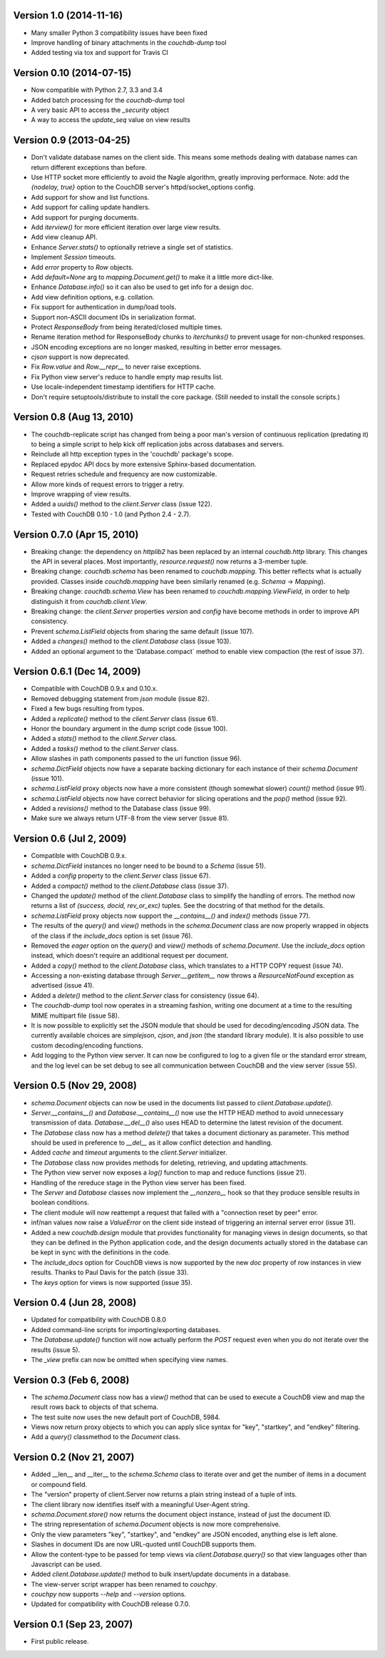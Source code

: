 Version 1.0 (2014-11-16)
------------------------

* Many smaller Python 3 compatibility issues have been fixed
* Improve handling of binary attachments in the `couchdb-dump` tool
* Added testing via tox and support for Travis CI


Version 0.10 (2014-07-15)
-------------------------

* Now compatible with Python 2.7, 3.3 and 3.4
* Added batch processing for the `couchdb-dump` tool
* A very basic API to access the `_security` object
* A way to access the `update_seq` value on view results


Version 0.9 (2013-04-25)
------------------------

* Don't validate database names on the client side. This means some methods
  dealing with database names can return different exceptions than before.
* Use HTTP socket more efficiently to avoid the Nagle algorithm, greatly
  improving performace. Note: add the `{nodelay, true}` option to the CouchDB
  server's httpd/socket_options config.
* Add support for show and list functions.
* Add support for calling update handlers.
* Add support for purging documents.
* Add `iterview()` for more efficient iteration over large view results.
* Add view cleanup API.
* Enhance `Server.stats()` to optionally retrieve a single set of statistics.
* Implement `Session` timeouts.
* Add `error` property to `Row` objects.
* Add `default=None` arg to `mapping.Document.get()` to make it a little more
  dict-like.
* Enhance `Database.info()` so it can also be used to get info for a design
  doc.
* Add view definition options, e.g. collation.
* Fix support for authentication in dump/load tools.
* Support non-ASCII document IDs in serialization format.
* Protect `ResponseBody` from being iterated/closed multiple times.
* Rename iteration method for ResponseBody chunks to `iterchunks()` to
  prevent usage for non-chunked responses.
* JSON encoding exceptions are no longer masked, resulting in better error
  messages.
* `cjson` support is now deprecated.
* Fix `Row.value` and `Row.__repr__` to never raise exceptions.
* Fix Python view server's reduce to handle empty map results list.
* Use locale-independent timestamp identifiers for HTTP cache.
* Don't require setuptools/distribute to install the core package. (Still
  needed to install the console scripts.)


Version 0.8 (Aug 13, 2010)
--------------------------

* The couchdb-replicate script has changed from being a poor man's version of
  continuous replication (predating it) to being a simple script to help
  kick off replication jobs across databases and servers.
* Reinclude all http exception types in the 'couchdb' package's scope.
* Replaced epydoc API docs by more extensive Sphinx-based documentation.
* Request retries schedule and frequency are now customizable.
* Allow more kinds of request errors to trigger a retry.
* Improve wrapping of view results.
* Added a `uuids()` method to the `client.Server` class (issue 122).
* Tested with CouchDB 0.10 - 1.0 (and Python 2.4 - 2.7).


Version 0.7.0 (Apr 15, 2010)
----------------------------

* Breaking change: the dependency on `httplib2` has been replaced by
  an internal `couchdb.http` library. This changes the API in several places.
  Most importantly, `resource.request()` now returns a 3-member tuple. 
* Breaking change: `couchdb.schema` has been renamed to `couchdb.mapping`.
  This better reflects what is actually provided. Classes inside
  `couchdb.mapping` have been similarly renamed (e.g. `Schema` -> `Mapping`).
* Breaking change: `couchdb.schema.View` has been renamed to
  `couchdb.mapping.ViewField`, in order to help distinguish it from
  `couchdb.client.View`.
* Breaking change: the `client.Server` properties `version` and `config`
  have become methods in order to improve API consistency.
* Prevent `schema.ListField` objects from sharing the same default (issue 107).
* Added a `changes()` method to the `client.Database` class (issue 103).
* Added an optional argument to the 'Database.compact` method to enable
  view compaction (the rest of issue 37).


Version 0.6.1 (Dec 14, 2009)
----------------------------

* Compatible with CouchDB 0.9.x and 0.10.x.
* Removed debugging statement from `json` module (issue 82).
* Fixed a few bugs resulting from typos.
* Added a `replicate()` method to the `client.Server` class (issue 61).
* Honor the boundary argument in the dump script code (issue 100).
* Added a `stats()` method to the `client.Server` class.
* Added a `tasks()` method to the `client.Server` class.
* Allow slashes in path components passed to the uri function (issue 96).
* `schema.DictField` objects now have a separate backing dictionary for each
  instance of their `schema.Document` (issue 101).
* `schema.ListField` proxy objects now have a more consistent (though somewhat
  slower) `count()` method (issue 91).
* `schema.ListField` objects now have correct behavior for slicing operations
  and the `pop()` method (issue 92).
* Added a `revisions()` method to the Database class (issue 99).
* Make sure we always return UTF-8 from the view server (issue 81).


Version 0.6 (Jul 2, 2009)
-------------------------

* Compatible with CouchDB 0.9.x.
* `schema.DictField` instances no longer need to be bound to a `Schema`
  (issue 51).
* Added a `config` property to the `client.Server` class (issue 67).
* Added a `compact()` method to the `client.Database` class (issue 37).
* Changed the `update()` method of the `client.Database` class to simplify
  the handling of errors. The method now returns a list of `(success, docid,
  rev_or_exc)` tuples. See the docstring of that method for the details.
* `schema.ListField` proxy objects now support the `__contains__()` and
  `index()` methods (issue 77).
* The results of the `query()` and `view()` methods in the `schema.Document`
  class are now properly wrapped in objects of the class if the `include_docs`
  option is set (issue 76).
* Removed the `eager` option on the `query()` and `view()` methods of
  `schema.Document`. Use the `include_docs` option instead, which doesn't
  require an additional request per document.
* Added a `copy()` method to the `client.Database` class, which translates to
  a HTTP COPY request (issue 74).
* Accessing a non-existing database through `Server.__getitem__` now throws
  a `ResourceNotFound` exception as advertised (issue 41).
* Added a `delete()` method to the `client.Server` class for consistency
  (issue 64).
* The `couchdb-dump` tool now operates in a streaming fashion, writing one
  document at a time to the resulting MIME multipart file (issue 58).
* It is now possible to explicitly set the JSON module that should be used
  for decoding/encoding JSON data. The currently available choices are
  `simplejson`, `cjson`, and `json` (the standard library module). It is also
  possible to use custom decoding/encoding functions.
* Add logging to the Python view server. It can now be configured to log to a
  given file or the standard error stream, and the log level can be set debug
  to see all communication between CouchDB and the view server (issue 55).


Version 0.5 (Nov 29, 2008)
--------------------------

* `schema.Document` objects can now be used in the documents list passed to
  `client.Database.update()`.
* `Server.__contains__()` and `Database.__contains__()` now use the HTTP HEAD
  method to avoid unnecessary transmission of data. `Database.__del__()` also
  uses HEAD to determine the latest revision of the document.
* The `Database` class now has a method `delete()` that takes a document
  dictionary as parameter. This method should be used in preference to
  `__del__` as it allow conflict detection and handling.
* Added `cache` and `timeout` arguments to the `client.Server` initializer.
* The `Database` class now provides methods for deleting, retrieving, and
  updating attachments.
* The Python view server now exposes a `log()` function to map and reduce
  functions (issue 21).
* Handling of the rereduce stage in the Python view server has been fixed.
* The `Server` and `Database` classes now implement the `__nonzero__` hook
  so that they produce sensible results in boolean conditions.
* The client module will now reattempt a request that failed with a
  "connection reset by peer" error.
* inf/nan values now raise a `ValueError` on the client side instead of
  triggering an internal server error (issue 31).
* Added a new `couchdb.design` module that provides functionality for
  managing views in design documents, so that they can be defined in the
  Python application code, and the design documents actually stored in the
  database can be kept in sync with the definitions in the code.
* The `include_docs` option for CouchDB views is now supported by the new
  `doc` property of row instances in view results. Thanks to Paul Davis for
  the patch (issue 33).
* The `keys` option for views is now supported (issue 35).


Version 0.4 (Jun 28, 2008)
--------------------------

* Updated for compatibility with CouchDB 0.8.0
* Added command-line scripts for importing/exporting databases.
* The `Database.update()` function will now actually perform the `POST`
  request even when you do not iterate over the results (issue 5).
* The `_view` prefix can now be omitted when specifying view names.


Version 0.3 (Feb 6, 2008)
-------------------------

* The `schema.Document` class now has a `view()` method that can be used to
  execute a CouchDB view and map the result rows back to objects of that
  schema.
* The test suite now uses the new default port of CouchDB, 5984.
* Views now return proxy objects to which you can apply slice syntax for
  "key", "startkey", and "endkey" filtering.
* Add a `query()` classmethod to the `Document` class.


Version 0.2 (Nov 21, 2007)
--------------------------

* Added __len__ and __iter__ to the `schema.Schema` class to iterate
  over and get the number of items in a document or compound field.
* The "version" property of client.Server now returns a plain string
  instead of a tuple of ints.
* The client library now identifies itself with a meaningful
  User-Agent string.
* `schema.Document.store()` now returns the document object instance,
  instead of just the document ID.
* The string representation of `schema.Document` objects is now more
  comprehensive.
* Only the view parameters "key", "startkey", and "endkey" are JSON
  encoded, anything else is left alone.
* Slashes in document IDs are now URL-quoted until CouchDB supports
  them.
* Allow the content-type to be passed for temp views via
  `client.Database.query()` so that view languages other than
  Javascript can be used.
* Added `client.Database.update()` method to bulk insert/update
  documents in a database.
* The view-server script wrapper has been renamed to `couchpy`.
* `couchpy` now supports `--help` and `--version` options.
* Updated for compatibility with CouchDB release 0.7.0.


Version 0.1 (Sep 23, 2007)
--------------------------

* First public release.
